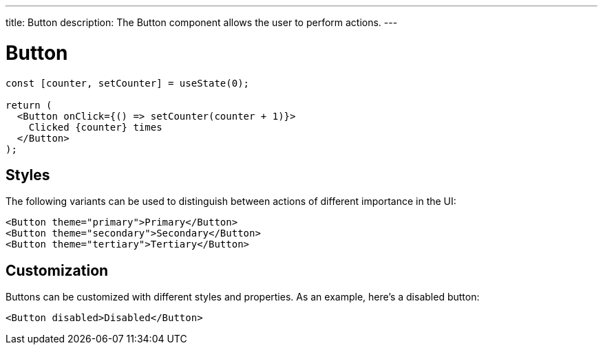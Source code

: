 ---
title: Button
description: The Button component allows the user to perform actions.
---

= Button

[source,jsx]
----
const [counter, setCounter] = useState(0);

return (
  <Button onClick={() => setCounter(counter + 1)}>
    Clicked {counter} times
  </Button>
);
----

== Styles

The following variants can be used to distinguish between actions of different importance in the UI:

[source,jsx]
----
<Button theme="primary">Primary</Button>
<Button theme="secondary">Secondary</Button>
<Button theme="tertiary">Tertiary</Button>
----


== Customization

Buttons can be customized with different styles and properties. As an example, here's a disabled button:

[source,jsx]
----
<Button disabled>Disabled</Button>
----
